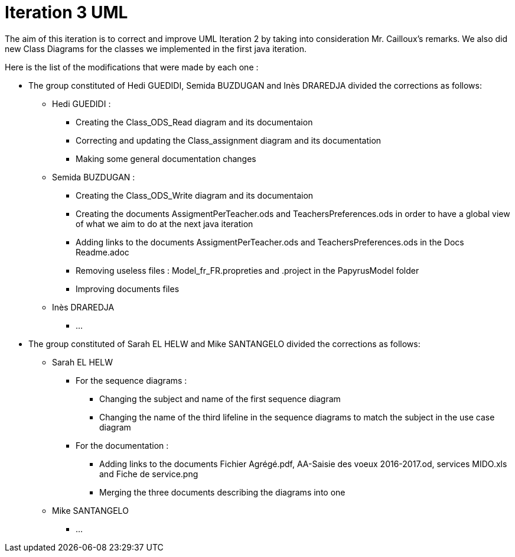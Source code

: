 = Iteration 3 UML 

The aim of this iteration is to correct and improve UML Iteration 2 by taking into consideration Mr. Cailloux’s remarks. We also did new Class Diagrams for the classes we implemented in the first java iteration.

Here is the list of the modifications that were made by each one : 

* The group constituted of Hedi GUEDIDI, Semida BUZDUGAN and Inès DRAREDJA divided the corrections as follows: 

** Hedi GUEDIDI : 

*** Creating the Class_ODS_Read diagram and its documentaion
*** Correcting and updating the Class_assignment diagram and its documentation
*** Making some general documentation changes

** Semida BUZDUGAN : 

*** Creating the Class_ODS_Write diagram and its documentaion

*** Creating the documents AssigmentPerTeacher.ods and TeachersPreferences.ods in order to have a global view of what we aim to do at the next java iteration 

*** Adding links to the documents AssigmentPerTeacher.ods and TeachersPreferences.ods in the Docs Readme.adoc

*** Removing useless files : Model_fr_FR.propreties and .project in the PapyrusModel folder

*** Improving documents files

** Inès DRAREDJA

*** ...

* The group constituted of Sarah EL HELW and Mike SANTANGELO divided the corrections as follows: 

** Sarah EL HELW
 
*** For the sequence diagrams :
**** Changing the subject and name of the first sequence diagram
**** Changing the name of the third lifeline in the sequence diagrams to match the subject in the use case diagram

*** For the documentation :
**** Adding links to the documents Fichier Agrégé.pdf, AA-Saisie des voeux 2016-2017.od, services MIDO.xls and Fiche de service.png
****  Merging the three documents describing the diagrams into one

** Mike SANTANGELO 

*** ...
